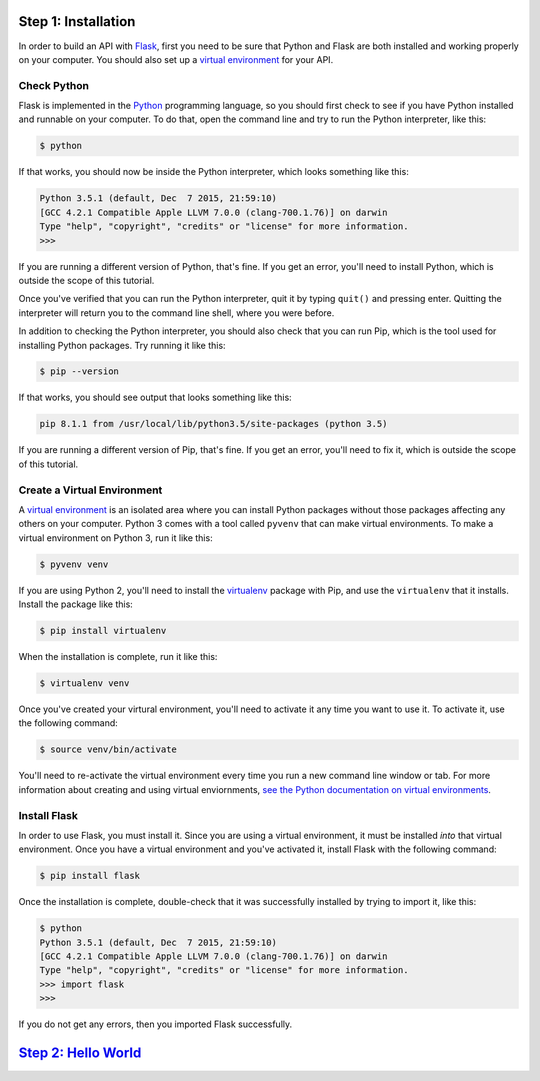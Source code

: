 Step 1: Installation
====================

In order to build an API with Flask_, first you need to be sure that Python
and Flask are both installed and working properly on your computer. You should
also set up a `virtual environment`_ for your API.

Check Python
------------

Flask is implemented in the Python_ programming language, so you should first
check to see if you have Python installed and runnable on your computer.
To do that, open the command line and try to run the Python interpreter,
like this:

.. code-block:: bash

    $ python

If that works, you should now be inside the Python interpreter, which looks
something like this:

.. code-block::

    Python 3.5.1 (default, Dec  7 2015, 21:59:10)
    [GCC 4.2.1 Compatible Apple LLVM 7.0.0 (clang-700.1.76)] on darwin
    Type "help", "copyright", "credits" or "license" for more information.
    >>>

If you are running a different version of Python, that's fine. If you get an
error, you'll need to install Python, which is outside the scope of this
tutorial.

Once you've verified that you can run the Python interpreter, quit it by
typing ``quit()`` and pressing enter. Quitting the interpreter will return
you to the command line shell, where you were before.

In addition to checking the Python interpreter, you should also check
that you can run Pip, which is the tool used for installing Python packages.
Try running it like this:

.. code-block:: bash

    $ pip --version

If that works, you should see output that looks something like this:

.. code-block::

    pip 8.1.1 from /usr/local/lib/python3.5/site-packages (python 3.5)

If you are running a different version of Pip, that's fine. If you get an
error, you'll need to fix it, which is outside the scope of this tutorial.

Create a Virtual Environment
----------------------------

A `virtual environment`_ is an isolated area where you can install Python
packages without those packages affecting any others on your computer.
Python 3 comes with a tool called ``pyvenv`` that can make
virtual environments. To make a virtual environment on Python 3, run it
like this:

.. code-block:: bash

    $ pyvenv venv

If you are using Python 2, you'll need to install the virtualenv_ package
with Pip, and use the ``virtualenv`` that it installs. Install the package
like this:

.. code-block:: bash

    $ pip install virtualenv

When the installation is complete, run it like this:

.. code-block:: bash

    $ virtualenv venv

Once you've created your virtural environment, you'll need to activate it any
time you want to use it. To activate it, use the following command:

.. code-block:: bash

    $ source venv/bin/activate

You'll need to re-activate the virtual environment every time you run a new
command line window or tab. For more information about creating and using
virtual enviornments,
`see the Python documentation on virtual environments`_.

Install Flask
-------------
In order to use Flask, you must install it. Since you are using a virtual
environment, it must be installed *into* that virtual environment. Once you
have a virtual environment and you've activated it, install Flask with
the following command:

.. code-block:: bash

    $ pip install flask

Once the installation is complete, double-check that it was successfully
installed by trying to import it, like this:

.. code-block:: bash

    $ python
    Python 3.5.1 (default, Dec  7 2015, 21:59:10)
    [GCC 4.2.1 Compatible Apple LLVM 7.0.0 (clang-700.1.76)] on darwin
    Type "help", "copyright", "credits" or "license" for more information.
    >>> import flask
    >>>

If you do not get any errors, then you imported Flask successfully.

`Step 2: Hello World <https://github.com/singingwolfboy/build-a-flask-api/tree/master/step02>`_
======================

.. _Flask: http://flask.pocoo.org/
.. _Python: https://www.python.org/
.. _virtual environment: https://virtualenv.pypa.io
.. _virtualenv: https://virtualenv.pypa.io
.. _see the Python documentation on virtual environments: https://packaging.python.org/en/latest/installing/#creating-virtual-environments
